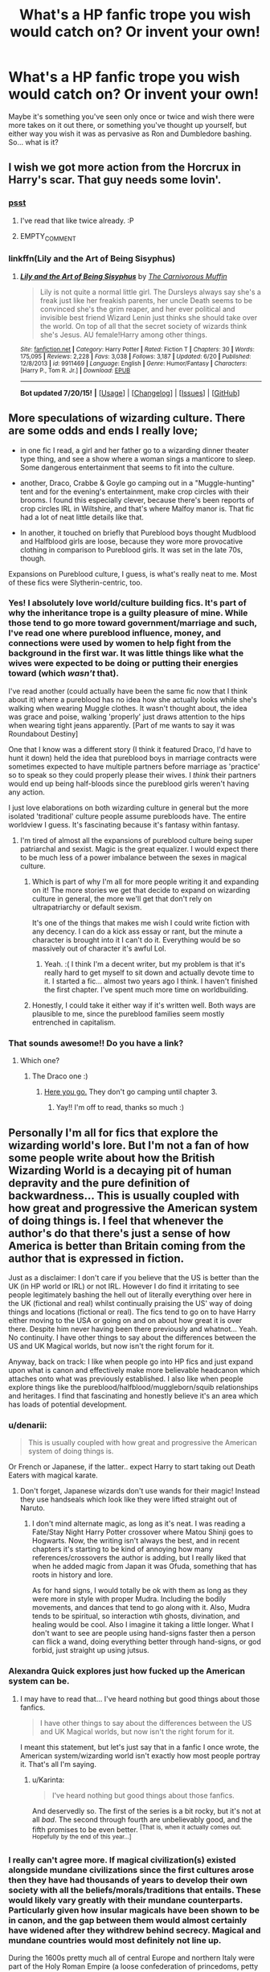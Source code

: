 #+TITLE: What's a HP fanfic trope you wish would catch on? Or invent your own!

* What's a HP fanfic trope you wish would catch on? Or invent your own!
:PROPERTIES:
:Author: cavelioness
:Score: 18
:DateUnix: 1437309515.0
:DateShort: 2015-Jul-19
:FlairText: Discussion
:END:
Maybe it's something you've seen only once or twice and wish there were more takes on it out there, or something you've thought up yourself, but either way you wish it was as pervasive as Ron and Dumbledore bashing. So... what is it?


** I wish we got more action from the Horcrux in Harry's scar. That guy needs some lovin'.
:PROPERTIES:
:Author: FreakingTea
:Score: 20
:DateUnix: 1437315126.0
:DateShort: 2015-Jul-19
:END:

*** [[https://m.fanfiction.net/s/9408516/1/Hit-The-Ground-Running][psst]]
:PROPERTIES:
:Score: 3
:DateUnix: 1437406915.0
:DateShort: 2015-Jul-20
:END:

**** I've read that like twice already. :P
:PROPERTIES:
:Author: FreakingTea
:Score: 2
:DateUnix: 1437471201.0
:DateShort: 2015-Jul-21
:END:


**** EMPTY_COMMENT
:PROPERTIES:
:Score: 2
:DateUnix: 1437571907.0
:DateShort: 2015-Jul-22
:END:


*** linkffn(Lily and the Art of Being Sisyphus)
:PROPERTIES:
:Author: Sitethief
:Score: 2
:DateUnix: 1437468186.0
:DateShort: 2015-Jul-21
:END:

**** [[http://www.fanfiction.net/s/9911469/1/][*/Lily and the Art of Being Sisyphus/*]] by [[https://www.fanfiction.net/u/1318815/The-Carnivorous-Muffin][/The Carnivorous Muffin/]]

#+begin_quote
  Lily is not quite a normal little girl. The Dursleys always say she's a freak just like her freakish parents, her uncle Death seems to be convinced she's the grim reaper, and her ever political and invisible best friend Wizard Lenin just thinks she should take over the world. On top of all that the secret society of wizards think she's Jesus. AU female!Harry among other things.
#+end_quote

^{/Site/: [[http://www.fanfiction.net/][fanfiction.net]] *|* /Category/: Harry Potter *|* /Rated/: Fiction T *|* /Chapters/: 30 *|* /Words/: 175,095 *|* /Reviews/: 2,228 *|* /Favs/: 3,038 *|* /Follows/: 3,187 *|* /Updated/: 6/20 *|* /Published/: 12/8/2013 *|* /id/: 9911469 *|* /Language/: English *|* /Genre/: Humor/Fantasy *|* /Characters/: [Harry P., Tom R. Jr.] *|* /Download/: [[http://ficsave.com/?story_url=https://www.fanfiction.net/s/9911469/1/Lily-and-the-Art-of-Being-Sisyphus&format=epub&auto_download=yes][EPUB]]}

--------------

*Bot updated 7/20/15!* *|* [[[https://github.com/tusing/reddit-ffn-bot/wiki/Usage][Usage]]] | [[[https://github.com/tusing/reddit-ffn-bot/wiki/Changelog][Changelog]]] | [[[https://github.com/tusing/reddit-ffn-bot/issues/][Issues]]] | [[[https://github.com/tusing/reddit-ffn-bot/][GitHub]]]
:PROPERTIES:
:Author: FanfictionBot
:Score: 1
:DateUnix: 1437468304.0
:DateShort: 2015-Jul-21
:END:


** More speculations of wizarding culture. There are some odds and ends I really love;

- in one fic I read, a girl and her father go to a wizarding dinner theater type thing, and see a show where a woman sings a manticore to sleep. Some dangerous entertainment that seems to fit into the culture.

- another, Draco, Crabbe & Goyle go camping out in a "Muggle-hunting" tent and for the evening's entertainment, make crop circles with their brooms. I found this especially clever, because there's been reports of crop circles IRL in Wiltshire, and that's where Malfoy manor is. That fic had a lot of neat little details like that.

- In another, it touched on briefly that Pureblood boys thought Mudblood and Halfblood girls are loose, because they wore more provocative clothing in comparison to Pureblood girls. It was set in the late 70s, though.

Expansions on Pureblood culture, I guess, is what's really neat to me. Most of these fics were Slytherin-centric, too.
:PROPERTIES:
:Author: Opsva
:Score: 20
:DateUnix: 1437330855.0
:DateShort: 2015-Jul-19
:END:

*** Yes! I absolutely love world/culture building fics. It's part of why the inheritance trope is a guilty pleasure of mine. While those tend to go more toward government/marriage and such, I've read one where pureblood influence, money, and connections were used by women to help fight from the background in the first war. It was little things like what the wives were expected to be doing or putting their energies toward (which /wasn't/ that).

I've read another (could actually have been the same fic now that I think about it) where a pureblood has no idea how she actually looks while she's walking when wearing Muggle clothes. It wasn't thought about, the idea was grace and poise, walking 'properly' just draws attention to the hips when wearing tight jeans apparently. [Part of me wants to say it was Roundabout Destiny]

One that I know was a different story (I think it featured Draco, I'd have to hunt it down) held the idea that pureblood boys in marriage contracts were sometimes expected to have multiple partners before marriage as 'practice' so to speak so they could properly please their wives. I /think/ their partners would end up being half-bloods since the pureblood girls weren't having any action.

I just love elaborations on both wizarding culture in general but the more isolated 'traditional' culture people assume purebloods have. The entire worldview I guess. It's fascinating because it's fantasy within fantasy.
:PROPERTIES:
:Author: girlikecupcake
:Score: 11
:DateUnix: 1437359688.0
:DateShort: 2015-Jul-20
:END:

**** I'm tired of almost all the expansions of pureblood culture being super patriarchal and sexist. Magic is the great equalizer. I would expect there to be much less of a power imbalance between the sexes in magical culture.
:PROPERTIES:
:Author: denarii
:Score: 10
:DateUnix: 1437396734.0
:DateShort: 2015-Jul-20
:END:

***** Which is part of why I'm all for more people writing it and expanding on it! The more stories we get that decide to expand on wizarding culture in general, the more we'll get that don't rely on ultrapatriarchy or default sexism.

It's one of the things that makes me wish I could write fiction with any decency. I can do a kick ass essay or rant, but the minute a character is brought into it I can't do it. Everything would be so massively out of character it's awful Lol.
:PROPERTIES:
:Author: girlikecupcake
:Score: 4
:DateUnix: 1437400045.0
:DateShort: 2015-Jul-20
:END:

****** Yeah. :( I think I'm a decent writer, but my problem is that it's really hard to get myself to sit down and actually devote time to it. I started a fic... almost two years ago I think. I haven't finished the first chapter. I've spent much more time on worldbuilding.
:PROPERTIES:
:Author: denarii
:Score: 3
:DateUnix: 1437400280.0
:DateShort: 2015-Jul-20
:END:


***** Honestly, I could take it either way if it's written well. Both ways are plausible to me, since the pureblood families seem mostly entrenched in capitalism.
:PROPERTIES:
:Author: FreakingTea
:Score: 2
:DateUnix: 1437471668.0
:DateShort: 2015-Jul-21
:END:


*** That sounds awesome!! Do you have a link?
:PROPERTIES:
:Author: MagicMistoffelees
:Score: 4
:DateUnix: 1437330940.0
:DateShort: 2015-Jul-19
:END:

**** Which one?
:PROPERTIES:
:Author: Opsva
:Score: 3
:DateUnix: 1437331523.0
:DateShort: 2015-Jul-19
:END:

***** The Draco one :)
:PROPERTIES:
:Author: MagicMistoffelees
:Score: 3
:DateUnix: 1437332075.0
:DateShort: 2015-Jul-19
:END:

****** [[https://www.fanfiction.net/s/4134471/1/The-Moon-Is-a-Harsh-Mistress][Here you go.]] They don't go camping until chapter 3.
:PROPERTIES:
:Author: Opsva
:Score: 5
:DateUnix: 1437332704.0
:DateShort: 2015-Jul-19
:END:

******* Yay!! I'm off to read, thanks so much :)
:PROPERTIES:
:Author: MagicMistoffelees
:Score: 6
:DateUnix: 1437333983.0
:DateShort: 2015-Jul-19
:END:


** Personally I'm all for fics that explore the wizarding world's lore. But I'm not a fan of how some people write about how the British Wizarding World is a decaying pit of human depravity and the pure definition of backwardness... This is usually coupled with how great and progressive the American system of doing things is. I feel that whenever the author's do that there's just a sense of how America is better than Britain coming from the author that is expressed in fiction.

Just as a disclaimer: I don't care if you believe that the US is better than the UK (in HP world or IRL) or not IRL. However I do find it irritating to see people legitimately bashing the hell out of literally everything over here in the UK (fictional and real) whilst continually praising the US' way of doing things and locations (fictional or real). The fics tend to go on to have Harry either moving to the USA or going on and on about how great it is over there. Despite him never having been there previously and whatnot... Yeah. No continuity. I have other things to say about the differences between the US and UK Magical worlds, but now isn't the right forum for it.

Anyway, back on track: I like when people go into HP fics and just expand upon what is canon and effectively make more believable headcanon which attaches onto what was previously established. I also like when people explore things like the pureblood/halfblood/muggleborn/squib relationships and heritages. I find that fascinating and honestly believe it's an area which has loads of potential development.
:PROPERTIES:
:Author: Cersei_nemo
:Score: 17
:DateUnix: 1437354279.0
:DateShort: 2015-Jul-20
:END:

*** u/denarii:
#+begin_quote
  This is usually coupled with how great and progressive the American system of doing things is.
#+end_quote

Or French or Japanese, if the latter.. expect Harry to start taking out Death Eaters with magical karate.
:PROPERTIES:
:Author: denarii
:Score: 12
:DateUnix: 1437355969.0
:DateShort: 2015-Jul-20
:END:

**** Don't forget, Japanese wizards don't use wands for their magic! Instead they use handseals which look like they were lifted straight out of Naruto.
:PROPERTIES:
:Author: Subrosian_Smithy
:Score: 9
:DateUnix: 1437368371.0
:DateShort: 2015-Jul-20
:END:

***** I don't mind alternate magic, as long as it's neat. I was reading a Fate/Stay Night Harry Potter crossover where Matou Shinji goes to Hogwarts. Now, the writing isn't always the best, and in recent chapters it's starting to be kind of annoying how many references/crossovers the author is adding, but I really liked that when he added magic from Japan it was Ofuda, something that has roots in history and lore.

As for hand signs, I would totally be ok with them as long as they were more in style with proper Mudra. Including the bodily movements, and dances that tend to go along with it. Also, Mudra tends to be spiritual, so interaction wtih ghosts, divination, and healing would be cool. Also I imagine it taking a little longer. What I don't want to see are people using hand-signs faster then a person can flick a wand, doing everything better through hand-signs, or god forbid, just straight up using jutsus.
:PROPERTIES:
:Author: Evilsbane
:Score: 6
:DateUnix: 1437408201.0
:DateShort: 2015-Jul-20
:END:


*** Alexandra Quick explores just how fucked up the American system can be.
:PROPERTIES:
:Author: Karinta
:Score: 3
:DateUnix: 1437381270.0
:DateShort: 2015-Jul-20
:END:

**** I may have to read that... I've heard nothing but good things about those fanfics.

#+begin_quote
  I have other things to say about the differences between the US and UK Magical worlds, but now isn't the right forum for it.
#+end_quote

I meant this statement, but let's just say that in a fanfic I once wrote, the American system/wizarding world isn't exactly how most people portray it. That's all I'm saying.
:PROPERTIES:
:Author: Cersei_nemo
:Score: 4
:DateUnix: 1437397001.0
:DateShort: 2015-Jul-20
:END:

***** u/Karinta:
#+begin_quote
  I've heard nothing but good things about those fanfics.
#+end_quote

And deservedly so. The first of the series is a bit rocky, but it's not at all /bad/. The second through fourth are unbelievably good, and the fifth promises to be even better. ^{[That} ^{is,} ^{when} ^{it} ^{actually} ^{comes} ^{out.} ^{Hopefully} ^{by} ^{the} ^{end} ^{of} ^{this} ^{year...]}
:PROPERTIES:
:Author: Karinta
:Score: 3
:DateUnix: 1437414181.0
:DateShort: 2015-Jul-20
:END:


*** I really can't agree more. If magical civilization(s) existed alongside mundane civilizations since the first cultures arose then they have had thousands of years to develop their own society with all the beliefs/morals/traditions that entails. These would likely vary greatly with their mundane counterparts. Particularly given how insular magicals have been shown to be in canon, and the gap between them would almost certainly have widened after they withdrew behind secrecy. Magical and mundane countries would most definitely not line up.

During the 1600s pretty much all of central Europe and northern Italy were part of the Holy Roman Empire (a loose confederation of princedoms, petty kingdoms, free cities, and archbishoprics) under the elected dynasty of the Habsburgs. The Low Countries and southern Italy were controlled by Spain, as was huge swaths of the Americas. Those are just the most blatant examples.

And the magical world being backwards and archaic in laws and equality sort of make sense if you consider their society to be frozen in time in the 1600s. That was *two centuries* before slavery was first outlawed. Think about that. Women didn't have suffrage. Heck, anyone who wasn't a landowner typically couldn't vote! A society stagnated in such times would be a truly ugly thing.

I've written a few ongoing HP fanfics where I try to be fair to the rest of the world but bring realism to the setting. The history of the magical side of humanity would not be something an egalitarian could endure.
:PROPERTIES:
:Author: Mortaegus
:Score: 2
:DateUnix: 1437363787.0
:DateShort: 2015-Jul-20
:END:

**** u/denarii:
#+begin_quote
  And the magical world being backwards and archaic in laws and equality sort of make sense if you consider their society to be frozen in time in the 1600s.
#+end_quote

Just because they cut off contact with the muggle world doesn't mean their culture suddenly stopped changing. It would just start developing in a different direction.
:PROPERTIES:
:Author: denarii
:Score: 7
:DateUnix: 1437397083.0
:DateShort: 2015-Jul-20
:END:

***** I agree that it would develop in a different direction, but at a slower rate.

You have to take into account the size difference in population, more people leads to more social interactions, which leads to more conflict, which leads to more resolutions, which leads to changes in the base social structure.

That being said, there would be a constant intake of muggleborns into the society which would help speed up the progression some, but the issue there is that muggleborns are viewed as outsiders.
:PROPERTIES:
:Author: Ocdar
:Score: 2
:DateUnix: 1437414357.0
:DateShort: 2015-Jul-20
:END:

****** u/Cersei_nemo:
#+begin_quote
  That being said, there would be a constant intake of muggleborns into the society which would help speed up the progression some, but the issue there is that muggleborns are viewed as outsiders.
#+end_quote

I'd say it really gives context to why Muggleborns are hated in the Wizarding World. The families of said Muggleborns burned a lot of pureblood/halfblood/muggleborns at the stake in the past... The ones who started the hate would have valid reasons to mistrust them and view them as outsiders. But their descendants would misinterpret the reasons why they did such things or mix the messages of the past, with it eventually becoming this notion of pureblood supremacy over anything less than what came before.

Hell that probably is what happened.
:PROPERTIES:
:Author: Cersei_nemo
:Score: 2
:DateUnix: 1437417850.0
:DateShort: 2015-Jul-20
:END:


**** I'm all for AUs where magical and non-magical territories don't exactly match up (British MoM governs Ireland in canon IIRC), but overall canon seems to paint another picture. A few centuries back, Bulgaria was under Ottoman rule, most of the Indian subcontinent was governed by the Mughal Empire and what is now Burkina Faso was a collection of Mossi city-states. Despite geo-political change not really meaning much to wizards (as far as we know), all of those countries now have their own Ministries of Magic. I'm not too fond of that to be honest, but it's canon.

As for suffrage, Elfrida Clagg was Chieftainess of the Wizards' Council in the seventeenth century, with Artemisia Lufkin following in her footsteps as Minister a century later. Throw in the Chocolate Frog Card of a black Mungo Bonham and I think we can safely assume that the Eurocentric kyriarchy was a mostly Muggle phenomenon.
:PROPERTIES:
:Author: Ihateseatbelts
:Score: 4
:DateUnix: 1437388068.0
:DateShort: 2015-Jul-20
:END:

***** It makes a certain sense if you assume that there is a Ministry for Magic in /every/ muggle government purely to keep their eye on magical interference in muggle affairs. Any time a new government forms, a rep from the ICW who is familiar with the area is sent to infiltrate, investigate and sign off on the government's purity of muggle purpose. There is probably a collected Ministries of Magic office for all of Central Africa, another for Asia Minor, and the Carribbean one is designated only by which of the 15 local government reps is most sober when the 'Ministry' is approached with a concern. The Polynesian Minister is effectively the Minister for Magic in 30 separate but generally cooperative governments spanning the South Pacific. She goes by many names, but everyone knows that her appearing in your office is not a good sign.
:PROPERTIES:
:Author: wordhammer
:Score: 6
:DateUnix: 1437405628.0
:DateShort: 2015-Jul-20
:END:

****** u/Ihateseatbelts:
#+begin_quote
  and the Carribbean one is designated only by which of the 15 local government reps is most sober when the 'Ministry' is approached with a concern.
#+end_quote

As a Londoner of West Indian extraction, I take exception to this one - we Antilleans are notorious for being able to hold our liquor to the surprise of Slavs and Celts alike.

^{I^{can't^{speak^{for^{Trinis,^{though...}}}}}}
:PROPERTIES:
:Author: Ihateseatbelts
:Score: 3
:DateUnix: 1437417381.0
:DateShort: 2015-Jul-20
:END:


**** ^ This. So much this.

#+begin_quote
  I've written a few ongoing HP fanfics where I try to be fair to the rest of the world but bring realism to the setting.
#+end_quote

I'd love to read your fanfics if you've done that. :)
:PROPERTIES:
:Author: Cersei_nemo
:Score: 3
:DateUnix: 1437397168.0
:DateShort: 2015-Jul-20
:END:


**** u/Ocdar:
#+begin_quote
  During the 1600s pretty much all of central Europe and northern Italy were part of the Holy Roman Empire
#+end_quote

This comment leads into the thing that I wish was expanded upon, non roman based societies of magic.

It makes entirely too much sense think that the animagus transformation was derived from the Native American wizarding culture. If there is one thing that the general population thinks about when they hear Native Americans, it's spirit animals and guides.

I can see occlumency and legilimency having been born in India, or from another culture where self discipline came in the form of meditation.

I imagine the prevalence of the Abrahamic religion in the middle east would have prevented any magical society from rising up and differentiating itself there.

Also what kind of magic would china have wielded, especially during the warring states era? The immediate thought is definitely Chinese martial arts, probably not DBZ style energy blasts, but definitely some sort of hit that would disrupt the energy flow enough to cause anything from pain all the way up to death.
:PROPERTIES:
:Author: Ocdar
:Score: 2
:DateUnix: 1437415916.0
:DateShort: 2015-Jul-20
:END:


** [deleted]
:PROPERTIES:
:Score: 12
:DateUnix: 1437317305.0
:DateShort: 2015-Jul-19
:END:

*** so no Voldemort?
:PROPERTIES:
:Author: psi567
:Score: 6
:DateUnix: 1437334772.0
:DateShort: 2015-Jul-20
:END:

**** This is interesting. The baby born to them is the prophesized one, not necessarily whatever child is being raised by James and Lily. The requirements are being born at the end of July to parents who defied Voldemort three times.

Since Voldemort had decided to target the Potters, and the child there doesn't fulfill the prophecy, the entire family would perish, and Voldemort would be fine. But if he chose to then target the Longbottoms just in case, it would turn Nevile into the Boy Who Lived. Possibly.

Or, say Voldemort becomes top dog because neither child vanquished him. By targeting the Potters, he marked Harry as an equal. Mark doesn't have to mean physical mark. So plot!Harry being in the right place at the right time, having been born to two powerful people and powerful in his own right (corporeal patronus at 13?!), saves the world. Or something. Someone would realize something fishy was up, and cue the inheritance trope.
:PROPERTIES:
:Author: girlikecupcake
:Score: 8
:DateUnix: 1437341997.0
:DateShort: 2015-Jul-20
:END:

***** I think the prophecy would work regardless of the child chosen by Voldemort. IIRC Dumbledore said that prophecies only have the power that people choose to give them or something like that, so in this case Lily's love would still protect to baby and make the killing curse rebound on Voldemort.
:PROPERTIES:
:Author: Guizkane
:Score: 7
:DateUnix: 1437343084.0
:DateShort: 2015-Jul-20
:END:

****** But there's a qualifier in it: "born to those who have thrice defied him." The swapped baby was not born to parents that defied him three times- it was born to Muggles. Voldemort is enough of a psycho to decide to kill Neville's family as a precautionary measure. Because by him deciding to target /any/ child, he's giving power to the prophecy, and thus triggering it.

It would be interesting to see what Lily's sacrificial magic may have done while protecting a child that doesn't belong to the prophecy, but I do think the prophecy comes down to Harry or Neville. There'd have to be some fanfic magic worked in where the baby's Muggle parents survived three different attacks (bombings? fires? something?) that were ordered by or done by Voldemort, which would then fulfil that qualifier.
:PROPERTIES:
:Author: girlikecupcake
:Score: 8
:DateUnix: 1437344045.0
:DateShort: 2015-Jul-20
:END:

******* What I meant is that in this particular case, with Voldemort not knowing that the baby is a muggle, the prophecy would still trigger because Voldemort himself is the one who gives power to it and it just acts as a guide to the actions of the people it concerns.
:PROPERTIES:
:Author: Guizkane
:Score: 5
:DateUnix: 1437344582.0
:DateShort: 2015-Jul-20
:END:


******* So it might end up with RandomBaby as The-Boy-Who-Lived, while Harry is still the "chosen one".
:PROPERTIES:
:Author: Slindish
:Score: 5
:DateUnix: 1437354445.0
:DateShort: 2015-Jul-20
:END:

******** So many ways it could play out!

Oh and since the baby was from a random Muggle couple, if we assume the baby is a Muggle and not a convenient Muggleborn, if the baby somehow fulfills the prophecy, the wizarding world would have to credit a Muggle with the ending of their war and vanquishing of Voldemort (though they'd think it was a squib?). How would he do it? A gun? It's not like he'd get a Hogwarts letter.
:PROPERTIES:
:Author: girlikecupcake
:Score: 3
:DateUnix: 1437355080.0
:DateShort: 2015-Jul-20
:END:


******* I don't think Lily's sacrificial magic depended on the prophecy. It's still a mother dying in place of her child either way. So she sacrifices herself, baby lives, curse rebounds on Voldemort and the world calls this the BWL. A bit like a false prophecy, where everyone believes this is the saviour, while really it's Harry and he's later marked in a different way.

I think it's the blood protection that gets iffy because Harry was protected through his mother's blood, but a wrong!child wouldn't be a blood relative of Lily or Petunia so it might not last.

So maybe the wrong child grew up with the Dursleys because Dumbledore thought the blood protection would keep him safe. It never comes into play the next ten years because the free DEs either don't care for finding their Lord or don't know how to navigate the muggle world. The wrong child shows up at Hogwarts, and the Philosopher's Stone happens and the kid dies at the end because Lily's protection never lasted or was renewed or whatever the reasoning behind the Dursleys were.
:PROPERTIES:
:Author: chatterchick
:Score: 4
:DateUnix: 1437400769.0
:DateShort: 2015-Jul-20
:END:

******** Expanding on this, how does the Hogwarts letters work? Maybe the real Harry Potter receives a letter, returns the letter because it is the wrong name. Eventually Hogwarts gets it straightened out, realizes that there was a switch and now has the prophisized boy, and the muggle boy who lived?

Further the muggle boy was marked as Voldemorts equal, yet his parents did not defy him thrice. So the story could be a drama about Dumbledore not knowing who now fits the prophecy, Muggle Boy, Real Harry Potter, or Neville Longbottom.
:PROPERTIES:
:Author: Evilsbane
:Score: 3
:DateUnix: 1437408849.0
:DateShort: 2015-Jul-20
:END:

********* Look at us all, practically writing a collaborative fic lol

If Harry received a letter while living in a Muggle household, with no knowledge of magic, he'd probably be one very confused child. I say confused instead of excited because it's likely he had a normal childhood and doesn't need an escape. Without a proper response, a staff member would probably be sent to the Dursleys for Muggle!Harry, at which point they'll probably realize the problem. Maybe.

There's gotta be some kind of magical blood test to make sure someone is who they think they are, test relations and such. Then they have to find out where the real "Harry Potter" is, if he's even still in the country.
:PROPERTIES:
:Author: girlikecupcake
:Score: 3
:DateUnix: 1437421756.0
:DateShort: 2015-Jul-21
:END:

********** It would also be nice if "Harry WrongMother" wasn't a super wizard, just an average student, perhaps skilled in..... Divination? Like the scrying stuff not seeing the future. But the point is, give him something that he excels at that Voldemort wasn't big into, but besides that make him normal. You would have Herbology Neville, RandomThing Harry, and Science Boy who lived.
:PROPERTIES:
:Author: Evilsbane
:Score: 3
:DateUnix: 1437424233.0
:DateShort: 2015-Jul-21
:END:

*********** Yes! Heck, he grew up in a muggle home going to Muggle schools, so he probably learned proper math up until Hogwarts, and actually being allowed to do well without being bullied. Stick him in arithmancy! It's something we don't see often without it going the super!Harry route (or at least I haven't seen it much). We rarely even see it mentioned in canon. So then you've got muggle science, herbology, and wizard math.
:PROPERTIES:
:Author: girlikecupcake
:Score: 3
:DateUnix: 1437425368.0
:DateShort: 2015-Jul-21
:END:

************ Let's look up what Arithmancy does in cannon..... From the Wikia:

Arithmancy is a magical discipline that studies the magical properties of numbers, including predicting the future with numbers and numerology

So, the three would be:

Neville who will be useful for survival, potion ingredient gathering, poisons, and herbal first aid.

Boy who lived (Name: Harry Potter, Real Name: Harold Patter(Kinda going for something close, but honestly we just need something to call him)- Electronics, Muggle Weapons, a vast muggle world to gain skills and resources.

Harry Potter(The real one)- Power of using numbers to gain probability of success of plans? Slight foresight, and the ability help plan the most mathematically significant means of using magic.

I think this would be fun.
:PROPERTIES:
:Author: Evilsbane
:Score: 2
:DateUnix: 1437426437.0
:DateShort: 2015-Jul-21
:END:


******* I would imagine that Voldemort's AK would rebound and destroy him, as per canon, but the "adopted" Harry would die as well. The "Survive against Voldemort's AK" Power He Knows Not wouldn't be in the adopted child. Unless it was! Dun dun dunnnnn.... a muggle as the Prophecied Child??
:PROPERTIES:
:Author: bloopenstein
:Score: 2
:DateUnix: 1437444579.0
:DateShort: 2015-Jul-21
:END:

******** Such a scandal! But if nobody figured out they were switched, they'd assume he was a squib, which is still such a taboo from what we see!
:PROPERTIES:
:Author: girlikecupcake
:Score: 2
:DateUnix: 1437448298.0
:DateShort: 2015-Jul-21
:END:


** Massive political AUs like linkffn(Emperor by Marquis Black) and linkffn(Tyrant by Minstrel Knight).
:PROPERTIES:
:Author: Magnive
:Score: 10
:DateUnix: 1437320554.0
:DateShort: 2015-Jul-19
:END:

*** [[http://www.fanfiction.net/s/5904185/1/][*/Emperor/*]] by [[https://www.fanfiction.net/u/1227033/Marquis-Black][/Marquis Black/]]

#+begin_quote
  Some men live their whole lives at peace and are content. Others are born with an unquenchable fire and change the world forever. Inspired by the rise of Napoleon, Augustus, Nobunaga, and T'sao T'sao. Very AU.

  ^{Harry Potter *|* /Rated:/ Fiction M - English - Adventure - Harry P. *|* /Chapters:/ 42 *|* /Words:/ 619,123 *|* /Reviews:/ 1,698 *|* /Favs:/ 2,519 *|* /Follows:/ 2,296 *|* /Updated:/ 12/25/2014 *|* /Published:/ 4/17/2010 *|* /id:/ 5904185}
#+end_quote

[[http://www.fanfiction.net/s/5324704/1/][*/Tyrant/*]] by [[https://www.fanfiction.net/u/1452167/Minstrel-Knight][/Minstrel Knight/]]

#+begin_quote
  AU. Sirius defeats Voldemort in Godric's Hollow but is disenchanted by the Wizengamot. A story of intrigue and rebellion, inspired by the history of Julius Caesar. Sirius descends from politician to army general to dictator, while Harry and Draco grow

  ^{Harry Potter *|* /Rated:/ Fiction T - English - Drama/Adventure - Harry P., Sirius B. *|* /Chapters:/ 5 *|* /Words:/ 47,607 *|* /Reviews:/ 204 *|* /Favs:/ 472 *|* /Follows:/ 490 *|* /Updated:/ 7/27/2010 *|* /Published:/ 8/23/2009 *|* /id:/ 5324704}
#+end_quote

Supporting fanfiction.net (/linkffn/), AO3 (buggy) (/linkao3/), HPFanficArchive (/linkffa/), FictionPress (/linkfp/), AdultFanFiction (linkaff) (story ID only)

Read usage tips and tricks [[https://github.com/tusing/reddit-ffn-bot/blob/master/README.md][*here*]].

^{*New Feature:* Parse multiple fics in a single call with;semicolons;like;this!}

^{*New Feature:* Type 'ffnbot!directlinks' in any comment to have the bot *automatically parse fanfiction links* and make a reply, without even calling the bot! Added AdultFanFiction support!}

^{^{*Update*}} ^{^{*7/11/2015:*}} ^{^{More}} ^{^{formatting}} ^{^{bugs}} ^{^{fixed.}} ^{^{Feature}} ^{^{added!}}
:PROPERTIES:
:Author: FanfictionBot
:Score: 4
:DateUnix: 1437320835.0
:DateShort: 2015-Jul-19
:END:


** The good grammar trope.
:PROPERTIES:
:Author: Notosk
:Score: 8
:DateUnix: 1437415274.0
:DateShort: 2015-Jul-20
:END:

*** Whoa now, let's keep things in the realm of possibility.
:PROPERTIES:
:Author: denarii
:Score: 12
:DateUnix: 1437416131.0
:DateShort: 2015-Jul-20
:END:


** Harry becoming something other than: professional quidditch player, Hogwarts professor or headmaster, or auror.

I love the rare few fics where he does something completely different, like becoming an artist or master craftsman, possibly an author or small shop owner. I know I've read one where Harry runs a small florist shop, and another where he becomes an artisanal stone mason.
:PROPERTIES:
:Author: alephnumber
:Score: 9
:DateUnix: 1437339507.0
:DateShort: 2015-Jul-20
:END:

*** linkffn(Turn by Sara's Girl) :)
:PROPERTIES:
:Author: Dimplz
:Score: 6
:DateUnix: 1437340751.0
:DateShort: 2015-Jul-20
:END:

**** [[http://www.fanfiction.net/s/6435092/1/][*/Turn/*]] by [[https://www.fanfiction.net/u/1550773/Sara-s-Girl][/Sara's Girl/]]

#+begin_quote
  One good turn always deserves another. Apparently. Epilogue compliant/AU. HPDM slash but some canon het along the way. Please trust me - I promise the epilogue will not bite you.
#+end_quote

^{/Site/: [[http://www.fanfiction.net/][fanfiction.net]] *|* /Category/: Harry Potter *|* /Rated/: Fiction M *|* /Chapters/: 14 *|* /Words/: 321,769 *|* /Reviews/: 1,625 *|* /Favs/: 1,999 *|* /Follows/: 855 *|* /Updated/: 3/9/2012 *|* /Published/: 10/29/2010 *|* /Status/: Complete *|* /id/: 6435092 *|* /Language/: English *|* /Genre/: Romance/Drama *|* /Characters/: Harry P., Draco M. *|* /Download/: [[http://ficsave.com/?story_url=https://www.fanfiction.net/s/6435092/1/Turn&format=epub&auto_download=yes][EPUB]]}

--------------

Read usage tips and tricks [[https://github.com/tusing/reddit-ffn-bot/blob/master/README.md][*here*]].

Supporting fanfiction.net (/linkffn/), AO3 (fixed!) (/linkao3/), HPFanficArchive (/linkffa/), FictionPress (/linkfp/), AdultFanFiction (linkaff) (story ID only)

^{*New Features 7/19/15:* Download EPUB links for FFNet, FP, and AO3! ffnbot!parent call added!}

^{Parse multiple fics in a single call with;semicolons;like;this!}

^{/Add the following tags to any comment:/}

^{- /ffnbot!parent/: create a reply for all links in a parent comment}

^{- /ffnbot!directlinks/: auto parse fanfiction site links without having to call the bot}
:PROPERTIES:
:Author: FanfictionBot
:Score: 4
:DateUnix: 1437340793.0
:DateShort: 2015-Jul-20
:END:


*** linkffn(5400451; 11018361) and [[http://thehexfiles.net/viewstory.php?sid=16931][When it Alteration Finds]]. I /love/ the idea of Harry as a snake breeder or a baker, so these fics were a brilliant find. I've also seen him as a healer (I can't remember which ones or I'd link them) and a Muggle policeman, although that's similar to an Auror I suppose.
:PROPERTIES:
:Author: LittleMissPeachy6
:Score: 6
:DateUnix: 1437345719.0
:DateShort: 2015-Jul-20
:END:

**** [[http://www.fanfiction.net/s/5400451/1/][*/A Sound Like Serpents Singing/*]] by [[https://www.fanfiction.net/u/1265079/Lomonaaeren][/Lomonaaeren/]]

#+begin_quote
  HPDM preslash. Draco wants only the best in magical snakes for his son, and that means turning to serpent-breeder Harry Potter. Harry, who thought he had settled his grudges with Malfoy long ago, is startled by the way he responds. COMPLETE.
#+end_quote

^{/Site/: [[http://www.fanfiction.net/][fanfiction.net]] *|* /Category/: Harry Potter *|* /Rated/: Fiction K+ *|* /Words/: 12,899 *|* /Reviews/: 166 *|* /Favs/: 1,221 *|* /Follows/: 131 *|* /Published/: 9/25/2009 *|* /Status/: Complete *|* /id/: 5400451 *|* /Language/: English *|* /Genre/: Romance *|* /Characters/: Draco M., Harry P. *|* /Download/: [[http://ficsave.com/?story_url=https://www.fanfiction.net/s/5400451&format=epub&auto_download=yes][EPUB]]}

--------------

[[http://www.fanfiction.net/s/11018361/1/][*/Once Upon An East End/*]] by [[https://www.fanfiction.net/u/6476217/Juliet-sEmoPhase][/Juliet'sEmoPhase/]]

#+begin_quote
  Muggle AU. Slash: Harry Potter/Draco Malfoy. Bistro owner Harry is closing up for the night when a young man stumbles through his door in need of help. The night takes them in a direction neither had expected. One shot, romance, rated M for language, intimacy, and hinted past abuse.
#+end_quote

^{/Site/: [[http://www.fanfiction.net/][fanfiction.net]] *|* /Category/: Harry Potter *|* /Rated/: Fiction M *|* /Words/: 9,508 *|* /Reviews/: 16 *|* /Favs/: 83 *|* /Follows/: 13 *|* /Published/: 2/2 *|* /Status/: Complete *|* /id/: 11018361 *|* /Language/: English *|* /Genre/: Romance/Angst *|* /Characters/: [Harry P., Draco M.] *|* /Download/: [[http://ficsave.com/?story_url=https://www.fanfiction.net/s/11018361&format=epub&auto_download=yes][EPUB]]}

--------------

Read usage tips and tricks [[https://github.com/tusing/reddit-ffn-bot/blob/master/README.md][*here*]].

Supporting fanfiction.net (/linkffn/), AO3 (fixed!) (/linkao3/), HPFanficArchive (/linkffa/), FictionPress (/linkfp/), AdultFanFiction (linkaff) (story ID only)

^{*New Features 7/19/15:* Download EPUB links for FFNet, FP, and AO3! ffnbot!parent call added!}

^{Parse multiple fics in a single call with;semicolons;like;this!}

^{/Add the following tags to any comment:/}

^{- /ffnbot!parent/: create a reply for all links in a parent comment}

^{- /ffnbot!directlinks/: auto parse fanfiction site links without having to call the bot}
:PROPERTIES:
:Author: FanfictionBot
:Score: 2
:DateUnix: 1437345788.0
:DateShort: 2015-Jul-20
:END:


*** I like it when he becomes a healer, but it's so rare. :( Seriously, after what he's gone through why would he want to go on to be an auror? You'd think after finally getting rid of the quasi-immortal dark wizard that's been after him since birth he'd go for a career with a bit less mortal peril.
:PROPERTIES:
:Author: denarii
:Score: 4
:DateUnix: 1437356214.0
:DateShort: 2015-Jul-20
:END:

**** And it's not like being a healer couldn't be exciting too, think about all the medical dramas on TV that people love.
:PROPERTIES:
:Author: cavelioness
:Score: 3
:DateUnix: 1437359219.0
:DateShort: 2015-Jul-20
:END:

***** "I'm sorry, Ron. I'm afraid Hermione has... /Amnesia/."

/dramatic music ensues/

"HAH, just kidding. It's only the flu."
:PROPERTIES:
:Author: Subrosian_Smithy
:Score: 3
:DateUnix: 1437368941.0
:DateShort: 2015-Jul-20
:END:

****** Shit, you just planted an idea in my head. What happens if Hermione gets amnesia at some point? At any given point in the story it would seriously change stuff.
:PROPERTIES:
:Author: DZCreeper
:Score: 3
:DateUnix: 1437374294.0
:DateShort: 2015-Jul-20
:END:


**** I like Healer!Harry fics as well. The only one I can think of is [[https://www.fanfiction.net/s/7539141/1/Incorruptible-The-Dementor-s-Stigma][Incorruptible: The Dementor's Stigma]], but Harry doesn't spend much time actually working as a healer in that story.

I think there must be variations and specializations of Healers in the wizarding medical field. So I submit these ideas:

Gynecologist Harry

Phlebotomist Harry

Geriatric Medicine Harry

Surgeon Harry

Pediatrician Harry

Pharmacist Harry
:PROPERTIES:
:Score: 3
:DateUnix: 1437399905.0
:DateShort: 2015-Jul-20
:END:


**** I thought it was one of the tropes! Maybe a Drarry trope? I feel like I've seen a lot of healer!Dracos headcanons /somewhere/. Edit: Probably because of [[http://www.harrypotterfanfiction.com/viewstory.php?psid=308522][Satellite Heart]].

I also like Unspeakable!Draco who deals with the mind (it's risky and terrible; he can't find a better job).
:PROPERTIES:
:Author: someorangegirl
:Score: 2
:DateUnix: 1437360047.0
:DateShort: 2015-Jul-20
:END:

***** Hm, well they meet when they're both working at St. Mungos in [[https://www.fanfiction.net/s/4842696/1/Reparations][Reparations]], but that's the only Drarry fic I've seen it in. Granted I haven't read all that many Drarry fics.
:PROPERTIES:
:Author: denarii
:Score: 2
:DateUnix: 1437397252.0
:DateShort: 2015-Jul-20
:END:


*** I second this.

#+begin_quote
  Harry becoming something other than: professional quidditch player, Hogwarts professor or headmaster, or auror.
#+end_quote

If you're going to a write a post war fic, why not use a non-cliche career? A different career is a good literary vehicle to explore new areas of the wizarding world. We've seen how many variations of Auror Harry? I enjoy the potion master Harry, warder Harry but those are still a bit predictable. Here are some quality options that probably haven't been done yet.

/TescoSupermarketManager!/Harry

/Gynecologist!/Harry

/PoliticalTalkShowHost!/Harry

/Entomologist!/Harry

/Anthropologist!/Harry

/CertifiedTaxProfessional!/Harry

/VentureCapitalist!/Harry

/SelfHelpAuthor!Harry/

/ModernInterpretiveDancer!/Harry
:PROPERTIES:
:Score: 3
:DateUnix: 1437399545.0
:DateShort: 2015-Jul-20
:END:

**** Technically canon Harry is VentureCapitalist!Harry.
:PROPERTIES:
:Author: denarii
:Score: 3
:DateUnix: 1437429706.0
:DateShort: 2015-Jul-21
:END:

***** True! However, it was a bit of a one time occasion, not a career.
:PROPERTIES:
:Score: 2
:DateUnix: 1437447929.0
:DateShort: 2015-Jul-21
:END:


**** u/deleted:
#+begin_quote
  gynecologist
#+end_quote

Im prerty sure ive read that fic before. Giggity.

#+begin_quote
  Venture Capitalist
#+end_quote

Also seen ridiculously rich harry done once or twice.
:PROPERTIES:
:Score: 2
:DateUnix: 1437422158.0
:DateShort: 2015-Jul-21
:END:

***** Oh goodness, I am not sure what to think about the fact that Gyno!Harry actually happened. I know I suggested it...I guess I asked for it

Richy Rich Harry is a solid cliche on it's own. I imagine VC Harry to have investing in startups be his main career. Snappy suits, lots of annoying jargon used by 30-something Silicon Valley types.
:PROPERTIES:
:Score: 2
:DateUnix: 1437448519.0
:DateShort: 2015-Jul-21
:END:


*** Cursebreaker!Harry is always very fun. linkffn(Bungle in the Jungle) is probably the best example of it with its Indiana Jones feel. The sequel (and its treatment of Luna) sucks but I'd love more fics with that kind of thing.
:PROPERTIES:
:Author: makingabetterme
:Score: 1
:DateUnix: 1437497588.0
:DateShort: 2015-Jul-21
:END:

**** [[http://www.fanfiction.net/s/2889350/1/][*/Bungle in the Jungle: A Harry Potter Adventure/*]] by [[https://www.fanfiction.net/u/940359/jbern][/jbern/]]

#+begin_quote
  If you read just one fiction tonight make it this one. Go inside the mind of Harry Potter as he deals with betrayals, secrets and wild adventures. Not your usual fanfic.
#+end_quote

^{/Site/: [[http://www.fanfiction.net/][fanfiction.net]] *|* /Category/: Harry Potter *|* /Rated/: Fiction M *|* /Chapters/: 23 *|* /Words/: 189,882 *|* /Reviews/: 2,084 *|* /Favs/: 3,879 *|* /Follows/: 1,076 *|* /Updated/: 5/8/2007 *|* /Published/: 4/12/2006 *|* /Status/: Complete *|* /id/: 2889350 *|* /Language/: English *|* /Genre/: Adventure *|* /Characters/: Harry P., Luna L. *|* /Download/: [[http://ficsave.com/?story_url=https://www.fanfiction.net/s/2889350/1/Bungle-in-the-Jungle-A-Harry-Potter-Adventure&format=epub&auto_download=yes][EPUB]]}

--------------

*Bot updated 7/20/15!* *|* [[[https://github.com/tusing/reddit-ffn-bot/wiki/Usage][Usage]]] | [[[https://github.com/tusing/reddit-ffn-bot/wiki/Changelog][Changelog]]] | [[[https://github.com/tusing/reddit-ffn-bot/issues/][Issues]]] | [[[https://github.com/tusing/reddit-ffn-bot/][GitHub]]]
:PROPERTIES:
:Author: FanfictionBot
:Score: 1
:DateUnix: 1437497626.0
:DateShort: 2015-Jul-21
:END:


** Not sure if this is a trope or not, I'd also like to add purebloods learning about muggles or muggle culture; I remember one fic hilariously had Draco rather taken with mechanical pencils, after spending some time without magic and working for Hermione's parents in their dental practice. (If anyone remembers this fic, I'd love to re-read it. Lots of magical theory, some kind of caligraphimancy booby-trap at Hogwarts, eventual HP/DM, Harry spent time in the States and practiced all kinds of "folk" magic.) Little touches like that, other than it being Arthur Weasley all the time, as if his love of muggle things is a sign of insanity...
:PROPERTIES:
:Author: alephnumber
:Score: 6
:DateUnix: 1437374046.0
:DateShort: 2015-Jul-20
:END:

*** That's Transfigurations, but I'm not sure if it's on any of the standard archives.
:PROPERTIES:
:Author: Emmarrrrr
:Score: 3
:DateUnix: 1437383202.0
:DateShort: 2015-Jul-20
:END:

**** THANK YOU! I was able to find it on AO3! [[http://archiveofourown.org/works/59676][Transfigurations by Resonant]]
:PROPERTIES:
:Author: alephnumber
:Score: 2
:DateUnix: 1437445528.0
:DateShort: 2015-Jul-21
:END:


** Collective consciousness and mind-sharing done not for the sake of merely building a background to the story, but for exploring how would that change all involved parties --- their personalities, their moral grounds, intellectual capabilities, and sense of “self”.

Usually when mind-to-mind communication shows up in a story, it means the author either wants for heroes to easily save the day using it an an OPed tool in their inventory; or for showing how closely knit the protagonists' “soul-bonds” are --- or some other similarly romantic bullshit.

[[https://www.fanfiction.net/s/8823447/1/Harry-Potter-and-the-Witch-Queen][HP & the Witch Queen]] (W: 150,495) had some rudiments of a developing group mind, I think, but sadly it has been abandoned for a year by now.
:PROPERTIES:
:Author: OutOfNiceUsernames
:Score: 6
:DateUnix: 1437326928.0
:DateShort: 2015-Jul-19
:END:

*** [[http://www.fanfiction.net/s/8823447/1/][*/Harry Potter and the Witch Queen/*]] by [[https://www.fanfiction.net/u/4223774/TimeLoopedPowerGamer][/TimeLoopedPowerGamer/]]

#+begin_quote
  After a long war, Voldemort still remains undefeated and Hermione Granger has fallen to Darkness. But despite having gained great power in exchange for a bargain with the hidden Fae, she is still unable to kill the immortal Dark Lord. As a last resort, she sends Harry back in time twenty years to when he was eleven, using a dark ritual with a terrible sacrifice. Canon compliant AU.
#+end_quote

^{/Site/: [[http://www.fanfiction.net/][fanfiction.net]] *|* /Category/: Harry Potter *|* /Rated/: Fiction M *|* /Chapters/: 13 *|* /Words/: 150,495 *|* /Reviews/: 392 *|* /Favs/: 717 *|* /Follows/: 1,071 *|* /Updated/: 9/19/2014 *|* /Published/: 12/23/2012 *|* /id/: 8823447 *|* /Language/: English *|* /Genre/: Adventure/Romance *|* /Characters/: [Harry P., Hermione G.] Luna L. *|* /Download/: [[http://ficsave.com/?story_url=https://www.fanfiction.net/s/8823447&format=epub&auto_download=yes][EPUB]]}

--------------

Read usage tips and tricks [[https://github.com/tusing/reddit-ffn-bot/blob/master/README.md][*here*]].

Supporting fanfiction.net (/linkffn/), AO3 (fixed!) (/linkao3/), HPFanficArchive (/linkffa/), FictionPress (/linkfp/), AdultFanFiction (linkaff) (story ID only)

^{*New Features 7/19/15:* Download EPUB links for FFNet, FP, and AO3! ffnbot!parent call added!}

^{Parse multiple fics in a single call with;semicolons;like;this!}

^{/Add the following tags to any comment:/}

^{- /ffnbot!parent/: create a reply for all links in a parent comment}

^{- /ffnbot!directlinks/: auto parse fanfiction site links without having to call the bot}
:PROPERTIES:
:Author: FanfictionBot
:Score: 2
:DateUnix: 1437326946.0
:DateShort: 2015-Jul-19
:END:

**** Could you tell me if this story includes sexual violence? It sounds very good, but the summary put me off a bit with its warnings, but it didn't mention sexual violence specifically.
:PROPERTIES:
:Author: howtopleaseme
:Score: 3
:DateUnix: 1437357508.0
:DateShort: 2015-Jul-20
:END:

***** Remember to reply to parent comment of the bot reply, otherwise [[/u/OutOfNiceUsernames]] won't see your question in his notifications. I get the notification instead.
:PROPERTIES:
:Author: FanfictionBot
:Score: 5
:DateUnix: 1437358281.0
:DateShort: 2015-Jul-20
:END:


***** I remember a ritual with a killing at the start of the story, but /after/ Harry gets back in time nothing similar happens (AFAIK), since he's among children by that point.
:PROPERTIES:
:Author: OutOfNiceUsernames
:Score: 2
:DateUnix: 1437371971.0
:DateShort: 2015-Jul-20
:END:


***** It doesn't have any sexual violence, just skimmed through to make sure.
:PROPERTIES:
:Author: PresN
:Score: 2
:DateUnix: 1437432843.0
:DateShort: 2015-Jul-21
:END:

****** Cool thanks. You skimmed a 150000 words though?
:PROPERTIES:
:Author: howtopleaseme
:Score: 2
:DateUnix: 1437452771.0
:DateShort: 2015-Jul-21
:END:


** mad scientist/evil genius!snape. tries to take over the world/tri-state area.
:PROPERTIES:
:Author: zojgruhl
:Score: 6
:DateUnix: 1437363539.0
:DateShort: 2015-Jul-20
:END:


** It'd be nice to see Hermione do something other than be a lawyer, politician, bureaucrat or bitter wife.

For a twist: The Hogwart's Battle brings out Hermione's adrenaline junkie side. She switches career paths and become a /Dirty Harry, do you feel luck punk?/ type Auror. Conversely Harry has had enough of action and violence thank you very much. He takes up Hermione's career and become a lawyer.
:PROPERTIES:
:Score: 8
:DateUnix: 1437401531.0
:DateShort: 2015-Jul-20
:END:

*** I now want to read a fic featuring Hermione Granger as a magical Lara Croft/Indiana Jones type adventure seeker while Harry and Ron have boring Ministry jobs.
:PROPERTIES:
:Author: denarii
:Score: 7
:DateUnix: 1437416072.0
:DateShort: 2015-Jul-20
:END:

**** u/deleted:
#+begin_quote
  Hermione Granger as a magical Lara Croft/Indiana Jones type adventure seeker while Harry and Ron have boring Ministry jobs.
#+end_quote

I would read that

Hmm...

#+begin_quote
  Hermione snarled at the grave robbing professor Kent McDarkwizard, *"that magic mcgufffin artifact belongs in a museum!"
#+end_quote

But the wizarding world doesn't have museums, does it? Hermione will have to come up with a new reason to yoink things.
:PROPERTIES:
:Score: 6
:DateUnix: 1437416998.0
:DateShort: 2015-Jul-20
:END:

***** So she can found the Wizarding World's first museum of course.
:PROPERTIES:
:Author: denarii
:Score: 5
:DateUnix: 1437417056.0
:DateShort: 2015-Jul-20
:END:

****** There you go! Nicely done, plot hole resolved :)

Or it could be a time travel/cross over with Indiana Jones. She ends up as his teaching assistant at the university and ends up tagging along on his trips. With Indy interacting with the Nazis so much it dig deeper into the reasons why the Ark was being hunted (Grindewald pushing the search along).
:PROPERTIES:
:Score: 4
:DateUnix: 1437417333.0
:DateShort: 2015-Jul-20
:END:


** More stories that aren't set in Hogwarts that aren't automatically some post-war romance where the main characters are just trying to live normal lives.

Why not make a story that hardly ever sets foot in Hogwarts, because you're putting the characters in a more interesting and unique place? It just opens up so many possiblities.
:PROPERTIES:
:Author: Pashow
:Score: 3
:DateUnix: 1437349998.0
:DateShort: 2015-Jul-20
:END:


** Maturities. The power of a witch or wizard growing in a big way (doesn't have to be with magical cores) when they reach a certain age. I really like that concept in stories about Fey where it's generally called a majority (with the first majority often being at 16, and the second at a 100), and have only read a few HP stories with a similar aspect.
:PROPERTIES:
:Author: Riversz
:Score: 3
:DateUnix: 1437396021.0
:DateShort: 2015-Jul-20
:END:


** Magical portraits always interested me. While I might not want it to be quite so pervasive, I'd like to see more talk about the limitations and status of them, whether they can learn and remember things, whether you can connect one up to a golem body, whether such a golem could perform magic...

I can imagine British magical society determining that such a thing was possible, but the person in such a situation can't perform magic, so it's useless as a means of staying alive. After all, you can hardly be said to be living if you can't get a spark from your wand.

I'd also like to see more surgical removal of Harry's horcrux scar.
:PROPERTIES:
:Score: 3
:DateUnix: 1437433169.0
:DateShort: 2015-Jul-21
:END:


** Personally I'd love to see stories with Snape as a quirky, bad-tempered private eye.
:PROPERTIES:
:Author: cavelioness
:Score: 7
:DateUnix: 1437309606.0
:DateShort: 2015-Jul-19
:END:

*** I would read that. Just for the sneers and smirks of victory he'd give throughout the book as he solved cases as if he was the HP version of inspector Clouseau... It'd be great as a humour fic.

Bonus points if Lockhart makes an appearance, either as a victim, a fanboy or a villain. Snape vs Lockhart with this character setup would be amazing.
:PROPERTIES:
:Author: Cersei_nemo
:Score: 6
:DateUnix: 1437357061.0
:DateShort: 2015-Jul-20
:END:

**** u/Karinta:
#+begin_quote
  Snockhart
#+end_quote

FTFY.
:PROPERTIES:
:Author: Karinta
:Score: 3
:DateUnix: 1437381352.0
:DateShort: 2015-Jul-20
:END:

***** No! Is... is that a real thing? That people have really written?
:PROPERTIES:
:Author: cavelioness
:Score: 3
:DateUnix: 1437381665.0
:DateShort: 2015-Jul-20
:END:

****** I sure hope not.
:PROPERTIES:
:Author: Karinta
:Score: 3
:DateUnix: 1437414018.0
:DateShort: 2015-Jul-20
:END:


*** I would read the hell out of that, even if it wasn't that good.
:PROPERTIES:
:Author: FreakingTea
:Score: 5
:DateUnix: 1437315075.0
:DateShort: 2015-Jul-19
:END:


*** I think that sounds awful, but I guess that's 9/10ths of fanfiction for anyone. :)
:PROPERTIES:
:Author: maikeu
:Score: 6
:DateUnix: 1437310129.0
:DateShort: 2015-Jul-19
:END:

**** I think nearly any subject can be great as long as it's well-written. But to me Snape already kind of serves that function in the story anyway. He's always snooping around, whether it's after bad guys like Quirrell or kids in the halls after curfew, and he always seems to know what's going on. I just think it would be fun to see it in a more formal format, probably humorously, with, like, Sherlock Holmes or film noir stylistic devices. Like a grouchy Harry Dresden.
:PROPERTIES:
:Author: cavelioness
:Score: 7
:DateUnix: 1437310845.0
:DateShort: 2015-Jul-19
:END:


** - genderfluid metamorphmagi
- more original absurdity from the wizarding world that's treated like it's normal and sort of charming
- the effects of hundreds of pets potentially roaming Hogwarts. Cats. /Cats everywhere./
:PROPERTIES:
:Author: someorangegirl
:Score: 8
:DateUnix: 1437329245.0
:DateShort: 2015-Jul-19
:END:

*** Fred (or George) hides behind Snape and whispers,

/Accio cat poop/

Fred ducks as the sound fills the air. It is the sound of 10,000 turds being summoned, aimed at Snape's back.
:PROPERTIES:
:Score: 5
:DateUnix: 1437400520.0
:DateShort: 2015-Jul-20
:END:


*** Mmm, I remember one (that was likely smutty) where Tonks is telling Harry that metamorphs officially have to put "other" as their gender on ministry forms, which have a specific box for that, because even they they usually have a gender identity they also can change their physical sex so easily (and do often enough as really young children) so as to muddle the issue beyond easy answers. Can't seem to find it, though.
:PROPERTIES:
:Author: PresN
:Score: 2
:DateUnix: 1437433408.0
:DateShort: 2015-Jul-21
:END:

**** Fate's Fool. Harry gets genderswapped, and then would be the mother to Her/Tonks' children.
:PROPERTIES:
:Author: bloopenstein
:Score: 2
:DateUnix: 1437444667.0
:DateShort: 2015-Jul-21
:END:


** Lawyer Harry would be neat. With the abuse he took from the magical government he might be driven to know how to defend himself legally and desire to help others in the same way. Or maybe it's because he beating them at their own game.
:PROPERTIES:
:Score: 2
:DateUnix: 1437401286.0
:DateShort: 2015-Jul-20
:END:


** More Zombie fic's like Incorruptible: Dementors Stigma
:PROPERTIES:
:Author: kingfenix
:Score: 2
:DateUnix: 1437423146.0
:DateShort: 2015-Jul-21
:END:


** More about life at hogwarts...maybe extracuricullar activity like research clubs or something or maybe school festivals or events... i mean students stay at school for 10 months...
:PROPERTIES:
:Author: clafelallerizu
:Score: 2
:DateUnix: 1437487726.0
:DateShort: 2015-Jul-21
:END:


** I wish Walking Dead/ Potter crossovers would catch on. There are so few good ones, they're always bizarre slash.
:PROPERTIES:
:Author: iheartlucius
:Score: 2
:DateUnix: 1437329001.0
:DateShort: 2015-Jul-19
:END:


** I like the Twin BWL fics. Know any good ones?

linkffn(Family Bonds by xXDesertRoseXx)
:PROPERTIES:
:Score: 1
:DateUnix: 1437572076.0
:DateShort: 2015-Jul-22
:END:

*** [[http://www.fanfiction.net/s/7724057/1/][*/Family Bonds/*]] by [[https://www.fanfiction.net/u/1777610/xXDesertRoseXx][/xXDesertRoseXx/]]

#+begin_quote
  When, after that fateful Halloween night, the wrong Potter twin is hailed the Boy Who Lived, how will Harry's life turn out? With a power he knows not, an ancient prophecy and one Severus Snape practically raising him, interesting at least is a given.
#+end_quote

^{/Site/: [[http://www.fanfiction.net/][fanfiction.net]] *|* /Category/: Harry Potter *|* /Rated/: Fiction T *|* /Chapters/: 76 *|* /Words/: 517,184 *|* /Reviews/: 7,362 *|* /Favs/: 5,323 *|* /Follows/: 5,876 *|* /Updated/: 7/5/2014 *|* /Published/: 1/8/2012 *|* /id/: 7724057 *|* /Language/: English *|* /Genre/: Family/Adventure *|* /Characters/: Harry P., Severus S. *|* /Download/: [[http://ficsave.com/?story_url=https://www.fanfiction.net/s/7724057/1/Family-Bonds&format=epub&auto_download=yes][EPUB]]}

--------------

*Bot updated 7/20/15!* *|* [[[https://github.com/tusing/reddit-ffn-bot/wiki/Usage][Usage]]] | [[[https://github.com/tusing/reddit-ffn-bot/wiki/Changelog][Changelog]]] | [[[https://github.com/tusing/reddit-ffn-bot/issues/][Issues]]] | [[[https://github.com/tusing/reddit-ffn-bot/][GitHub]]]
:PROPERTIES:
:Author: FanfictionBot
:Score: 1
:DateUnix: 1437572158.0
:DateShort: 2015-Jul-22
:END:


** I'd love to see fics where Harry s trained by the best in their field. I also like to see more Casanova Harry fics
:PROPERTIES:
:Author: zerodeathfourty
:Score: 1
:DateUnix: 1437357601.0
:DateShort: 2015-Jul-20
:END:


** Honestly? Wrong boy-who-lived is great. It just feels more satisfactory when Harry does something and isn't destined by fate to do so.

Love potion Ginny. Yes, it's a cheap excuse.

It's rather poor writing, too. I love it. Even better? Manipulative!Molly. Give me all of that sweetness. As long as there is no bashing, it's fantastic.
:PROPERTIES:
:Score: -3
:DateUnix: 1437316182.0
:DateShort: 2015-Jul-19
:END:

*** u/PsychoGeek:
#+begin_quote
  As long as there is no bashing, it's fantastic.
#+end_quote

LOL. Love Potion Ginny and manipulative Molly are, by definition, bashing and stupid, overused tropes besides.
:PROPERTIES:
:Author: PsychoGeek
:Score: 18
:DateUnix: 1437326882.0
:DateShort: 2015-Jul-19
:END:

**** I wouldn't say so. "Bashing" is writing characters negatively or in a poor light without reason to. Harry (strongly) disliking / hating Ginny and Molly isn't bashing, if there is an in-story reason for it, and not just the author disliking those characters.
:PROPERTIES:
:Score: -4
:DateUnix: 1437339202.0
:DateShort: 2015-Jul-20
:END:

***** I agree. To me bashing is when the author invents slights against a character to turn the reader against them. Like making the H/G from cannon the result of a love potion, or making it so Dumbledore knew Sirius was innocent but sent him to Azkaban anyway.

However making characters in a story dislike each other contrary to cannon isn't bashing.
:PROPERTIES:
:Author: howtopleaseme
:Score: 3
:DateUnix: 1437357273.0
:DateShort: 2015-Jul-20
:END:
